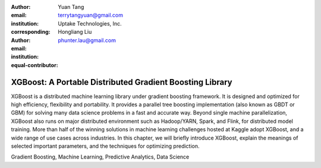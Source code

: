 :author: Yuan Tang
:email: terrytangyuan@gmail.com
:institution: Uptake Technologies, Inc.
:corresponding:

:author: Hongliang Liu
:email: phunter.lau@gmail.com
:institution: 
:equal-contributor:

------------------------------------------------
XGBoost: A Portable Distributed Gradient Boosting Library
------------------------------------------------

.. class:: abstract

   XGBoost is a distributed machine learning library under gradient boosting framework. It is designed and optimized for high efficiency, flexibility and portability. It provides a parallel tree boosting implementation (also known as GBDT or GBM) for solving many data science problems in a fast and accurate way. Beyond single machine parallelization, XGBoost also runs on major distributed environment such as Hadoop/YARN, Spark, and Flink, for distributed model training. More than half of the winning solutions in machine learning challenges hosted at Kaggle adopt XGBoost, and a wide range of use cases across industries. In this chapter, we will briefly introduce XGBoost, explain the meanings of selected important parameters, and the techniques for optimizing prediction.

.. class:: keywords

   Gradient Boosting, Machine Learning, Predictive Analytics, Data Science




